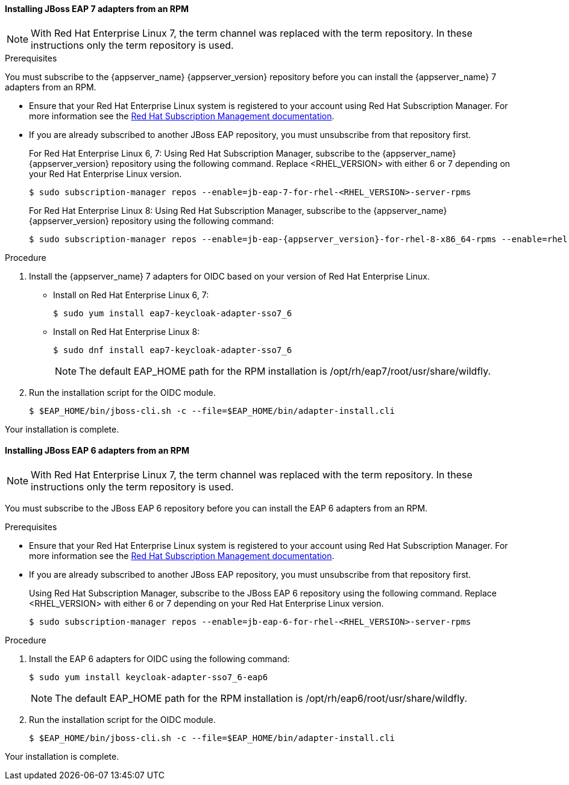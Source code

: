 [id="jboss7_adapter_rpm"]
==== Installing JBoss EAP 7 adapters from an RPM

NOTE: With Red Hat Enterprise Linux 7, the term channel was replaced with the term repository. In these instructions only the term repository is used.

.Prerequisites

You must subscribe to the {appserver_name} {appserver_version} repository before you can install the {appserver_name} 7 adapters from an RPM.

* Ensure that your Red Hat Enterprise Linux system is registered to your account using Red Hat Subscription Manager. For more information see the link:https://access.redhat.com/documentation/en-us/red_hat_subscription_management/1/html-single/quick_registration_for_rhel/index[Red Hat Subscription Management documentation].

* If you are already subscribed to another JBoss EAP repository, you must unsubscribe from that repository first.
+
For Red Hat Enterprise Linux 6, 7: Using Red Hat Subscription Manager, subscribe to the {appserver_name} {appserver_version} repository using the following command. Replace <RHEL_VERSION> with either 6 or 7 depending on your Red Hat Enterprise Linux version.
+
[source,bash,subs="attributes+"]
----
$ sudo subscription-manager repos --enable=jb-eap-7-for-rhel-<RHEL_VERSION>-server-rpms
----
+
For Red Hat Enterprise Linux 8: Using Red Hat Subscription Manager, subscribe to the {appserver_name} {appserver_version} repository using the following command:
+
[source,bash,subs="attributes+"]
----
$ sudo subscription-manager repos --enable=jb-eap-{appserver_version}-for-rhel-8-x86_64-rpms --enable=rhel-8-for-x86_64-baseos-rpms --enable=rhel-8-for-x86_64-appstream-rpms
----

.Procedure

. Install the {appserver_name} 7 adapters for OIDC based on your version of Red Hat Enterprise Linux.

* Install on Red Hat Enterprise Linux 6, 7:
+
[source,bash,subs="attributes+"]
----
$ sudo yum install eap7-keycloak-adapter-sso7_6
----

* Install on  Red Hat Enterprise Linux 8:
+
[source,bash,subs="attributes+"]
----
$ sudo dnf install eap7-keycloak-adapter-sso7_6
----
+
NOTE: The default EAP_HOME path for the RPM installation is /opt/rh/eap7/root/usr/share/wildfly.

. Run the installation script for the OIDC module.
+
[source,bash,subs="attributes+"]
----
$ $EAP_HOME/bin/jboss-cli.sh -c --file=$EAP_HOME/bin/adapter-install.cli
----

Your installation is complete.

[id="jboss6_adapter_rpm"]
==== Installing JBoss EAP 6 adapters from an RPM

NOTE: With Red Hat Enterprise Linux 7, the term channel was replaced with the term repository. In these instructions only the term repository is used.

You must subscribe to the JBoss EAP 6 repository before you can install the EAP 6 adapters from an RPM.

.Prerequisites

* Ensure that your Red Hat Enterprise Linux system is registered to your account using Red Hat Subscription Manager. For more information see the link:https://access.redhat.com/documentation/en-us/red_hat_subscription_management/1/html-single/quick_registration_for_rhel/index[Red Hat Subscription Management documentation].

* If you are already subscribed to another JBoss EAP repository, you must unsubscribe from that repository first.
+
Using Red Hat Subscription Manager, subscribe to the JBoss EAP 6 repository using the following command. Replace <RHEL_VERSION> with either 6 or 7 depending on your Red Hat Enterprise Linux version.
+
[source,bash,subs="attributes+"]
----
$ sudo subscription-manager repos --enable=jb-eap-6-for-rhel-<RHEL_VERSION>-server-rpms
----

.Procedure

. Install the EAP 6 adapters for OIDC using the following command:
+
[source,bash,subs="attributes+"]
----
$ sudo yum install keycloak-adapter-sso7_6-eap6
----
+
NOTE: The default EAP_HOME path for the RPM installation is /opt/rh/eap6/root/usr/share/wildfly.

. Run the installation script for the OIDC module.
+
[source,bash,subs="attributes+"]
----
$ $EAP_HOME/bin/jboss-cli.sh -c --file=$EAP_HOME/bin/adapter-install.cli
----

Your installation is complete.
